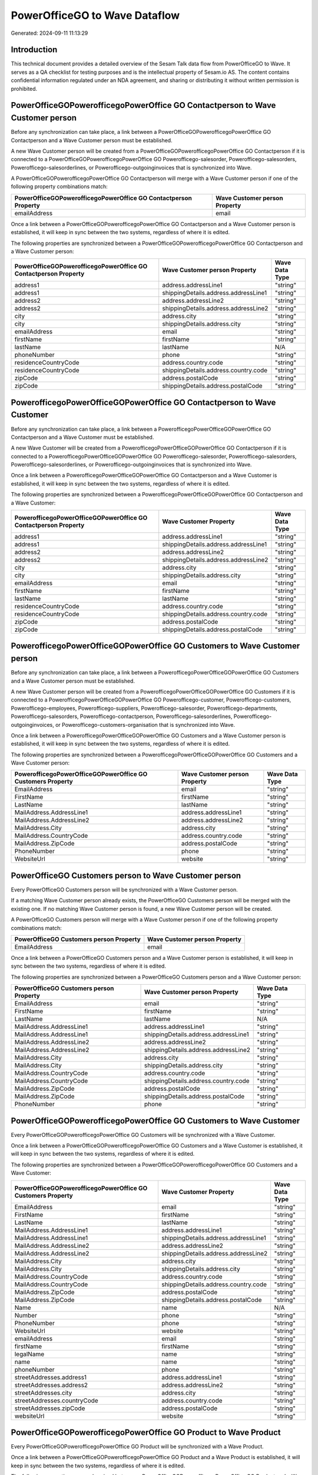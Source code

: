 ==============================
PowerOfficeGO to Wave Dataflow
==============================

Generated: 2024-09-11 11:13:29

Introduction
------------

This technical document provides a detailed overview of the Sesam Talk data flow from PowerOfficeGO to Wave. It serves as a QA checklist for testing purposes and is the intellectual property of Sesam.io AS. The content contains confidential information regulated under an NDA agreement, and sharing or distributing it without written permission is prohibited.

PowerOfficeGOPowerofficegoPowerOffice GO Contactperson to Wave Customer person
------------------------------------------------------------------------------
Before any synchronization can take place, a link between a PowerOfficeGOPowerofficegoPowerOffice GO Contactperson and a Wave Customer person must be established.

A new Wave Customer person will be created from a PowerOfficeGOPowerofficegoPowerOffice GO Contactperson if it is connected to a PowerOfficeGOPowerofficegoPowerOffice GO Powerofficego-salesorder, Powerofficego-salesorders, Powerofficego-salesorderlines, or Powerofficego-outgoinginvoices that is synchronized into Wave.

A PowerOfficeGOPowerofficegoPowerOffice GO Contactperson will merge with a Wave Customer person if one of the following property combinations match:

.. list-table::
   :header-rows: 1

   * - PowerOfficeGOPowerofficegoPowerOffice GO Contactperson Property
     - Wave Customer person Property
   * - emailAddress
     - email

Once a link between a PowerOfficeGOPowerofficegoPowerOffice GO Contactperson and a Wave Customer person is established, it will keep in sync between the two systems, regardless of where it is edited.

The following properties are synchronized between a PowerOfficeGOPowerofficegoPowerOffice GO Contactperson and a Wave Customer person:

.. list-table::
   :header-rows: 1

   * - PowerOfficeGOPowerofficegoPowerOffice GO Contactperson Property
     - Wave Customer person Property
     - Wave Data Type
   * - address1
     - address.addressLine1
     - "string"
   * - address1
     - shippingDetails.address.addressLine1
     - "string"
   * - address2
     - address.addressLine2
     - "string"
   * - address2
     - shippingDetails.address.addressLine2
     - "string"
   * - city
     - address.city
     - "string"
   * - city
     - shippingDetails.address.city
     - "string"
   * - emailAddress
     - email
     - "string"
   * - firstName
     - firstName
     - "string"
   * - lastName
     - lastName
     - N/A
   * - phoneNumber
     - phone
     - "string"
   * - residenceCountryCode
     - address.country.code
     - "string"
   * - residenceCountryCode
     - shippingDetails.address.country.code
     - "string"
   * - zipCode
     - address.postalCode
     - "string"
   * - zipCode
     - shippingDetails.address.postalCode
     - "string"


PowerofficegoPowerOfficeGOPowerOffice GO Contactperson to Wave Customer
-----------------------------------------------------------------------
Before any synchronization can take place, a link between a PowerofficegoPowerOfficeGOPowerOffice GO Contactperson and a Wave Customer must be established.

A new Wave Customer will be created from a PowerofficegoPowerOfficeGOPowerOffice GO Contactperson if it is connected to a PowerofficegoPowerOfficeGOPowerOffice GO Powerofficego-salesorder, Powerofficego-salesorders, Powerofficego-salesorderlines, or Powerofficego-outgoinginvoices that is synchronized into Wave.

Once a link between a PowerofficegoPowerOfficeGOPowerOffice GO Contactperson and a Wave Customer is established, it will keep in sync between the two systems, regardless of where it is edited.

The following properties are synchronized between a PowerofficegoPowerOfficeGOPowerOffice GO Contactperson and a Wave Customer:

.. list-table::
   :header-rows: 1

   * - PowerofficegoPowerOfficeGOPowerOffice GO Contactperson Property
     - Wave Customer Property
     - Wave Data Type
   * - address1
     - address.addressLine1
     - "string"
   * - address1
     - shippingDetails.address.addressLine1
     - "string"
   * - address2
     - address.addressLine2
     - "string"
   * - address2
     - shippingDetails.address.addressLine2
     - "string"
   * - city
     - address.city
     - "string"
   * - city
     - shippingDetails.address.city
     - "string"
   * - emailAddress
     - email
     - "string"
   * - firstName
     - firstName
     - "string"
   * - lastName
     - lastName
     - "string"
   * - residenceCountryCode
     - address.country.code
     - "string"
   * - residenceCountryCode
     - shippingDetails.address.country.code
     - "string"
   * - zipCode
     - address.postalCode
     - "string"
   * - zipCode
     - shippingDetails.address.postalCode
     - "string"


PowerofficegoPowerOfficeGOPowerOffice GO Customers to Wave Customer person
--------------------------------------------------------------------------
Before any synchronization can take place, a link between a PowerofficegoPowerOfficeGOPowerOffice GO Customers and a Wave Customer person must be established.

A new Wave Customer person will be created from a PowerofficegoPowerOfficeGOPowerOffice GO Customers if it is connected to a PowerofficegoPowerOfficeGOPowerOffice GO Powerofficego-customer, Powerofficego-customers, Powerofficego-employees, Powerofficego-suppliers, Powerofficego-salesorder, Powerofficego-departments, Powerofficego-salesorders, Powerofficego-contactperson, Powerofficego-salesorderlines, Powerofficego-outgoinginvoices, or Powerofficego-customers-organisation that is synchronized into Wave.

Once a link between a PowerofficegoPowerOfficeGOPowerOffice GO Customers and a Wave Customer person is established, it will keep in sync between the two systems, regardless of where it is edited.

The following properties are synchronized between a PowerofficegoPowerOfficeGOPowerOffice GO Customers and a Wave Customer person:

.. list-table::
   :header-rows: 1

   * - PowerofficegoPowerOfficeGOPowerOffice GO Customers Property
     - Wave Customer person Property
     - Wave Data Type
   * - EmailAddress
     - email
     - "string"
   * - FirstName
     - firstName
     - "string"
   * - LastName
     - lastName
     - "string"
   * - MailAddress.AddressLine1
     - address.addressLine1
     - "string"
   * - MailAddress.AddressLine2
     - address.addressLine2
     - "string"
   * - MailAddress.City
     - address.city
     - "string"
   * - MailAddress.CountryCode
     - address.country.code
     - "string"
   * - MailAddress.ZipCode
     - address.postalCode
     - "string"
   * - PhoneNumber
     - phone
     - "string"
   * - WebsiteUrl
     - website
     - "string"


PowerOfficeGO Customers person to Wave Customer person
------------------------------------------------------
Every PowerOfficeGO Customers person will be synchronized with a Wave Customer person.

If a matching Wave Customer person already exists, the PowerOfficeGO Customers person will be merged with the existing one.
If no matching Wave Customer person is found, a new Wave Customer person will be created.

A PowerOfficeGO Customers person will merge with a Wave Customer person if one of the following property combinations match:

.. list-table::
   :header-rows: 1

   * - PowerOfficeGO Customers person Property
     - Wave Customer person Property
   * - EmailAddress
     - email

Once a link between a PowerOfficeGO Customers person and a Wave Customer person is established, it will keep in sync between the two systems, regardless of where it is edited.

The following properties are synchronized between a PowerOfficeGO Customers person and a Wave Customer person:

.. list-table::
   :header-rows: 1

   * - PowerOfficeGO Customers person Property
     - Wave Customer person Property
     - Wave Data Type
   * - EmailAddress
     - email
     - "string"
   * - FirstName
     - firstName
     - "string"
   * - LastName
     - lastName
     - N/A
   * - MailAddress.AddressLine1
     - address.addressLine1
     - "string"
   * - MailAddress.AddressLine1
     - shippingDetails.address.addressLine1
     - "string"
   * - MailAddress.AddressLine2
     - address.addressLine2
     - "string"
   * - MailAddress.AddressLine2
     - shippingDetails.address.addressLine2
     - "string"
   * - MailAddress.City
     - address.city
     - "string"
   * - MailAddress.City
     - shippingDetails.address.city
     - "string"
   * - MailAddress.CountryCode
     - address.country.code
     - "string"
   * - MailAddress.CountryCode
     - shippingDetails.address.country.code
     - "string"
   * - MailAddress.ZipCode
     - address.postalCode
     - "string"
   * - MailAddress.ZipCode
     - shippingDetails.address.postalCode
     - "string"
   * - PhoneNumber
     - phone
     - "string"


PowerOfficeGOPowerofficegoPowerOffice GO Customers to Wave Customer
-------------------------------------------------------------------
Every PowerOfficeGOPowerofficegoPowerOffice GO Customers will be synchronized with a Wave Customer.

Once a link between a PowerOfficeGOPowerofficegoPowerOffice GO Customers and a Wave Customer is established, it will keep in sync between the two systems, regardless of where it is edited.

The following properties are synchronized between a PowerOfficeGOPowerofficegoPowerOffice GO Customers and a Wave Customer:

.. list-table::
   :header-rows: 1

   * - PowerOfficeGOPowerofficegoPowerOffice GO Customers Property
     - Wave Customer Property
     - Wave Data Type
   * - EmailAddress
     - email
     - "string"
   * - FirstName
     - firstName
     - "string"
   * - LastName
     - lastName
     - "string"
   * - MailAddress.AddressLine1
     - address.addressLine1
     - "string"
   * - MailAddress.AddressLine1
     - shippingDetails.address.addressLine1
     - "string"
   * - MailAddress.AddressLine2
     - address.addressLine2
     - "string"
   * - MailAddress.AddressLine2
     - shippingDetails.address.addressLine2
     - "string"
   * - MailAddress.City
     - address.city
     - "string"
   * - MailAddress.City
     - shippingDetails.address.city
     - "string"
   * - MailAddress.CountryCode
     - address.country.code
     - "string"
   * - MailAddress.CountryCode
     - shippingDetails.address.country.code
     - "string"
   * - MailAddress.ZipCode
     - address.postalCode
     - "string"
   * - MailAddress.ZipCode
     - shippingDetails.address.postalCode
     - "string"
   * - Name
     - name
     - N/A
   * - Number
     - phone
     - "string"
   * - PhoneNumber
     - phone
     - "string"
   * - WebsiteUrl
     - website
     - "string"
   * - emailAddress
     - email
     - "string"
   * - firstName
     - firstName
     - "string"
   * - legalName
     - name
     - "string"
   * - name
     - name
     - "string"
   * - phoneNumber
     - phone
     - "string"
   * - streetAddresses.address1
     - address.addressLine1
     - "string"
   * - streetAddresses.address2
     - address.addressLine2
     - "string"
   * - streetAddresses.city
     - address.city
     - "string"
   * - streetAddresses.countryCode
     - address.country.code
     - "string"
   * - streetAddresses.zipCode
     - address.postalCode
     - "string"
   * - websiteUrl
     - website
     - "string"


PowerOfficeGOPowerofficegoPowerOffice GO Product to Wave Product
----------------------------------------------------------------
Every PowerOfficeGOPowerofficegoPowerOffice GO Product will be synchronized with a Wave Product.

Once a link between a PowerOfficeGOPowerofficegoPowerOffice GO Product and a Wave Product is established, it will keep in sync between the two systems, regardless of where it is edited.

The following properties are synchronized between a PowerOfficeGOPowerofficegoPowerOffice GO Product and a Wave Product:

.. list-table::
   :header-rows: 1

   * - PowerOfficeGOPowerofficegoPowerOffice GO Product Property
     - Wave Product Property
     - Wave Data Type
   * - Description
     - description
     - "string"
   * - Name
     - name
     - "string"
   * - SalesPrice
     - unitPrice
     - "string"
   * - description
     - description
     - "string"
   * - name
     - name
     - "string"
   * - salesPrice
     - unitPrice
     - "string"


PowerOfficeGOPowerofficegoPowerOffice GO Salesorders to Wave Invoice
--------------------------------------------------------------------
Every PowerOfficeGOPowerofficegoPowerOffice GO Salesorders will be synchronized with a Wave Invoice.

Once a link between a PowerOfficeGOPowerofficegoPowerOffice GO Salesorders and a Wave Invoice is established, it will keep in sync between the two systems, regardless of where it is edited.

The following properties are synchronized between a PowerOfficeGOPowerofficegoPowerOffice GO Salesorders and a Wave Invoice:

.. list-table::
   :header-rows: 1

   * - PowerOfficeGOPowerofficegoPowerOffice GO Salesorders Property
     - Wave Invoice Property
     - Wave Data Type
   * - CurrencyCode
     - currency.code
     - "string"
   * - CustomerId
     - customer.id
     - "string"
   * - CustomerReferenceContactPersonId
     - customer.id
     - "string"
   * - PurchaseOrderReference
     - poNumber
     - "string"

